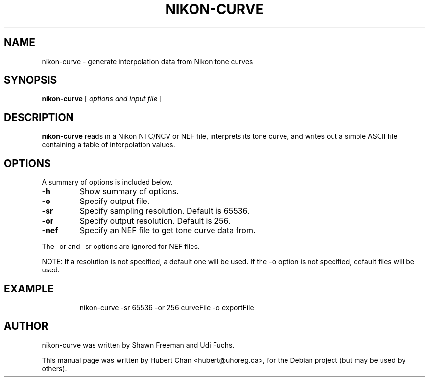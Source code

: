 .\"                                      Hey, EMACS: -*- nroff -*-
.TH NIKON-CURVE 1 "16 Aug 2006"
.\" Please adjust this date whenever revising the manpage.
.SH NAME
nikon-curve \- generate interpolation data from Nikon tone curves
.SH SYNOPSIS
\fB nikon-curve\fR [ \fIoptions and input file\fP ]
.SH DESCRIPTION
\fBnikon-curve\fP reads in a Nikon NTC/NCV or NEF file, interprets its tone
curve, and writes out a simple ASCII file containing a table of interpolation
values.
.SH OPTIONS
A summary of options is included below.
.TP
.B \-h
Show summary of options.
.TP
.B \-o
Specify output file.
.TP
.B \-sr
Specify sampling resolution. Default is 65536.
.TP
.B \-or
Specify output resolution. Default is 256.
.TP
.B \-nef
Specify an NEF file to get tone curve data from.
.PP
The \-or and \-sr options are ignored for NEF files.
.PP
NOTE: If a resolution is not specified, a default one will be used.
If the -o option is not specified, default files will be used.
.SH EXAMPLE
.RS
nikon-curve -sr 65536 -or 256 curveFile -o exportFile
.RE
.SH AUTHOR
nikon-curve was written by Shawn Freeman and Udi Fuchs.
.PP
This manual page was written by Hubert Chan <hubert@uhoreg.ca>,
for the Debian project (but may be used by others).
